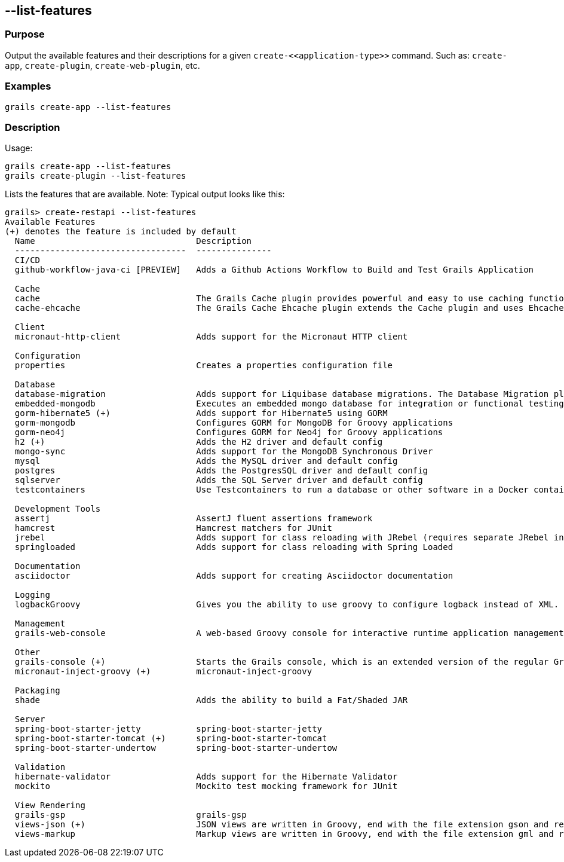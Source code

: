 == --list-features

=== Purpose

Output the available features and their descriptions for a given `create-\<<application-type>>` command. Such as: `create-app`, `create-plugin`, `create-web-plugin`, etc.

=== Examples

[source,shell]
----
grails create-app --list-features
----

=== Description

Usage:
[source,shell]
----
grails create-app --list-features
grails create-plugin --list-features
----

Lists the features that are available. Note: Typical output looks like this:

[source,shell]
----
grails> create-restapi --list-features
Available Features
(+) denotes the feature is included by default
  Name                                Description
  ----------------------------------  ---------------
  CI/CD
  github-workflow-java-ci [PREVIEW]   Adds a Github Actions Workflow to Build and Test Grails Application

  Cache
  cache                               The Grails Cache plugin provides powerful and easy to use caching functionality to Grails applications and plugins.
  cache-ehcache                       The Grails Cache Ehcache plugin extends the Cache plugin and uses Ehcache as the storage provider for cached content.

  Client
  micronaut-http-client               Adds support for the Micronaut HTTP client

  Configuration
  properties                          Creates a properties configuration file

  Database
  database-migration                  Adds support for Liquibase database migrations. The Database Migration plugin helps you manage database changes while developing Grails applications.
  embedded-mongodb                    Executes an embedded mongo database for integration or functional testing
  gorm-hibernate5 (+)                 Adds support for Hibernate5 using GORM
  gorm-mongodb                        Configures GORM for MongoDB for Groovy applications
  gorm-neo4j                          Configures GORM for Neo4j for Groovy applications
  h2 (+)                              Adds the H2 driver and default config
  mongo-sync                          Adds support for the MongoDB Synchronous Driver
  mysql                               Adds the MySQL driver and default config
  postgres                            Adds the PostgresSQL driver and default config
  sqlserver                           Adds the SQL Server driver and default config
  testcontainers                      Use Testcontainers to run a database or other software in a Docker container for tests

  Development Tools
  assertj                             AssertJ fluent assertions framework
  hamcrest                            Hamcrest matchers for JUnit
  jrebel                              Adds support for class reloading with JRebel (requires separate JRebel installation)
  springloaded                        Adds support for class reloading with Spring Loaded

  Documentation
  asciidoctor                         Adds support for creating Asciidoctor documentation

  Logging
  logbackGroovy                       Gives you the ability to use groovy to configure logback instead of XML.

  Management
  grails-web-console                  A web-based Groovy console for interactive runtime application management and debugging

  Other
  grails-console (+)                  Starts the Grails console, which is an extended version of the regular Groovy console.
  micronaut-inject-groovy (+)         micronaut-inject-groovy

  Packaging
  shade                               Adds the ability to build a Fat/Shaded JAR

  Server
  spring-boot-starter-jetty           spring-boot-starter-jetty
  spring-boot-starter-tomcat (+)      spring-boot-starter-tomcat
  spring-boot-starter-undertow        spring-boot-starter-undertow

  Validation
  hibernate-validator                 Adds support for the Hibernate Validator
  mockito                             Mockito test mocking framework for JUnit

  View Rendering
  grails-gsp                          grails-gsp
  views-json (+)                      JSON views are written in Groovy, end with the file extension gson and reside in the grails-app/views directory. They provide a DSL for producing output in the JSON format.
  views-markup                        Markup views are written in Groovy, end with the file extension gml and reside in the grails-app/views directory. They provide a DSL for producing output in the XML.
----
